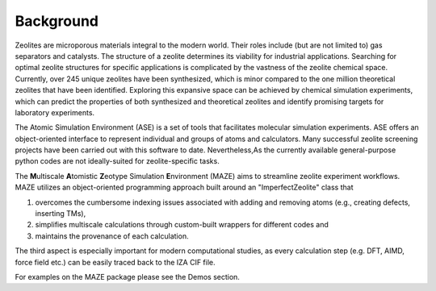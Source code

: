 Background
====================================================================


Zeolites are microporous materials integral to the modern world. Their roles include (but are not limited to) gas separators and catalysts. The structure of a zeolite determines its viability for industrial applications. Searching for optimal zeolite structures for specific applications is complicated by the vastness of the zeolite chemical space. Currently, over 245 unique zeolites have been synthesized, which is  minor compared to the one million theoretical zeolites that have been identified. Exploring this expansive space can be achieved by chemical simulation experiments, which can predict the properties of both synthesized and theoretical zeolites and identify promising targets for laboratory experiments.

The Atomic Simulation Environment (ASE) is a set of tools that facilitates molecular simulation experiments. ASE offers an object-oriented interface to represent individual and groups of atoms and calculators. Many successful zeolite screening projects have been carried out with this software to date. Nevertheless,As the currently available general-purpose python codes are not ideally-suited for zeolite-specific tasks.

The **M**\ ultiscale **A**\ tomistic **Z**\ eotype Simulation **E**\ nvironment (MAZE) aims to streamline zeolite experiment workflows. MAZE utilizes an object-oriented programming approach built around an "ImperfectZeolite" class that

1. overcomes the cumbersome indexing issues associated with adding and removing atoms (e.g., creating defects, inserting TMs),

2. simplifies multiscale calculations through custom-built wrappers for different codes and

3. maintains the provenance of each calculation.

The third aspect is especially important for modern computational studies, as every calculation step (e.g. DFT, AIMD, force field etc.) can be easily traced back to the IZA CIF file.

For examples on the MAZE package please see the Demos section.